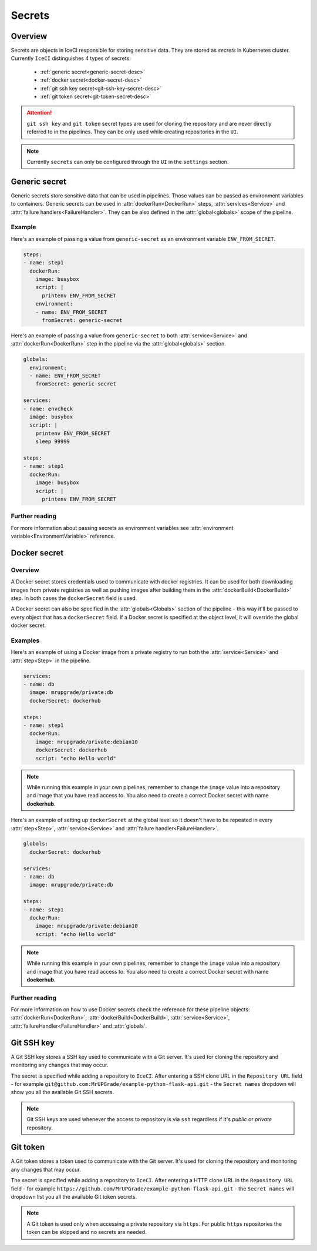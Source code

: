 .. _secrets-desc:

Secrets
*******

Overview
++++++++

Secrets are objects in IceCI responsible for storing sensitive data. They are stored as *secrets* in Kubernetes cluster. Currently ``IceCI`` distinguishes 4 types of secrets:

  * :ref:`generic secret<generic-secret-desc>`
  * :ref:`docker secret<docker-secret-desc>`
  * :ref:`git ssh key secret<git-ssh-key-secret-desc>`
  * :ref:`git token secret<git-token-secret-desc>`

.. attention::
  ``git ssh key`` and ``git token`` secret types are used for cloning the repository and are never directly referred to in the pipelines. They can be only used while creating repositories in the ``UI``.

.. note::
  Currently ``secrets`` can only be configured through the ``UI`` in the ``settings`` section.


.. _generic-secret-desc:

Generic secret
++++++++++++++

Generic secrets store sensitive data that can be used in pipelines. Those values can be passed as environment variables to containers. Generic secrets can be used in :attr:`dockerRun<DockerRun>` steps, :attr:`services<Service>` and :attr:`failure handlers<FailureHandler>`. They can be also defined in the :attr:`global<globals>` scope of the pipeline.

Example
_______

Here's an example of passing a value from ``generic-secret`` as an environment variable ``ENV_FROM_SECRET``.

.. code-block:: yaml

  steps:
  - name: step1
    dockerRun:
      image: busybox
      script: |
        printenv ENV_FROM_SECRET
      environment:
      - name: ENV_FROM_SECRET
        fromSecret: generic-secret

Here's an example of passing a value from ``generic-secret`` to both :attr:`service<Service>` and :attr:`dockerRun<DockerRun>` step in the pipeline via the :attr:`global<globals>` section.

.. code-block:: yaml

  globals:
    environment:
    - name: ENV_FROM_SECRET
      fromSecret: generic-secret

  services:
  - name: envcheck
    image: busybox
    script: |
      printenv ENV_FROM_SECRET
      sleep 99999

  steps:
  - name: step1
    dockerRun:
      image: busybox
      script: |
        printenv ENV_FROM_SECRET

Further reading
_______________

For more information about passing secrets as environment variables see :attr:`environment variable<EnvironmentVariable>` reference.



.. _docker-secret-desc:

Docker secret
+++++++++++++

Overview
________

A Docker secret stores credentials used to communicate with docker registries. It can be used for both downloading images from private registries as well as pushing images after building them in the :attr:`dockerBuild<DockerBuild>` step. In both cases the ``dockerSecret`` field is used.

A Docker secret can also be specified in the :attr:`globals<Globals>` section of the pipeline - this way it'll be passed to every object that has a ``dockerSecret`` field. If a Docker secret is specified at the object level, it will override the global docker secret.

Examples
________

Here's an example of using a Docker image from a private registry to run both the :attr:`service<Service>` and :attr:`step<Step>` in the pipeline.

.. code-block:: yaml

  services:
  - name: db
    image: mrupgrade/private:db
    dockerSecret: dockerhub

  steps:
  - name: step1
    dockerRun:
      image: mrupgrade/private:debian10
      dockerSecret: dockerhub
      script: "echo Hello world"

.. note::

  While running this example in your own pipelines, remember to change the ``image`` value into a repository and image that you have read access to. You also need to create a correct Docker secret with name **dockerhub**.

Here's an example of setting up ``dockerSecret`` at the global level so it doesn't have to be repeated in every :attr:`step<Step>`, :attr:`service<Service>` and :attr:`failure handler<FailureHandler>`.

.. code-block:: yaml

  globals:
    dockerSecret: dockerhub

  services:
  - name: db
    image: mrupgrade/private:db

  steps:
  - name: step1
    dockerRun:
      image: mrupgrade/private:debian10
      script: "echo Hello world"

.. note::

  While running this example in your own pipelines, remember to change the ``image`` value into a repository and image that you have read access to. You also need to create a correct Docker secret with name **dockerhub**.

Further reading
_______________

For more information on how to use Docker secrets check the reference for these pipeline objects: :attr:`dockerRun<DockerRun>`, :attr:`dockerBuild<DockerBuild>`, :attr:`service<Service>`,  :attr:`failureHandler<FailureHandler>` and :attr:`globals`.



.. _git-ssh-key-secret-desc:

Git SSH key
+++++++++++

A Git SSH key stores a SSH key used to communicate with a Git server. It's used for cloning the repository and monitoring any changes that may occur.

The secret is specified while adding a repository to ``IceCI``. After entering a SSH clone URL in the ``Repository URL`` field - for example ``git@github.com:MrUPGrade/example-python-flask-api.git`` - the ``Secret names`` dropdown will show you all the available Git SSH secrets.

.. image:: ../../_static/pipelines/git_ssh_secret.png

.. note::

  Git SSH keys are used whenever the access to repository is via ``ssh`` regardless if it's *public* or *private* repository.


.. _git-token-secret-desc:

Git token
+++++++++

A Git token stores a token used to communicate with the Git server. It's used for cloning the repository and monitoring any changes that may occur.

The secret is specified while adding a repository to ``IceCI``. After entering a HTTP clone URL in the ``Repository URL`` field - for example ``https://github.com/MrUPGrade/example-python-flask-api.git`` - the ``Secret names`` will dropdown list you all the available Git token secrets.

.. image:: ../../_static/pipelines/git_token_secret.png

.. note::

  A Git token is used only when accessing a private repository via ``https``. For public ``https`` repositories the token can be skipped and no secrets are needed.


